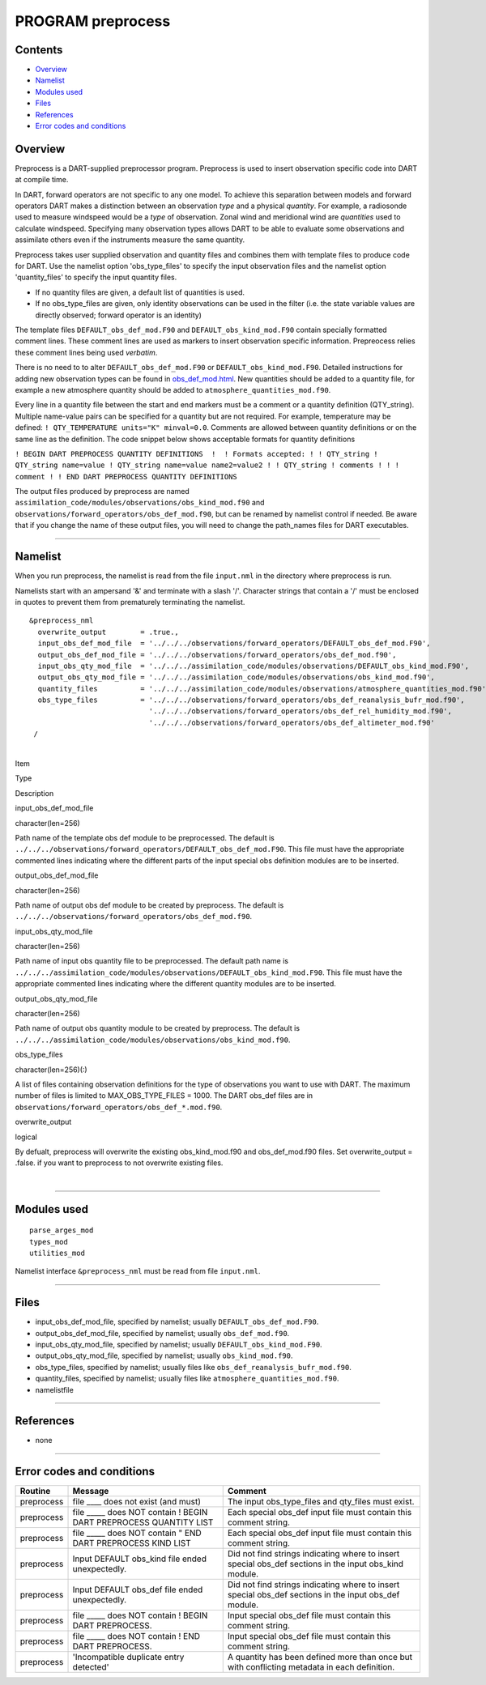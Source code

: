 PROGRAM preprocess
==================

Contents
--------

-  `Overview <#overview>`__
-  `Namelist <#namelist>`__
-  `Modules used <#modules_used>`__
-  `Files <#files>`__
-  `References <#references>`__
-  `Error codes and conditions <#error_codes_and_conditions>`__

Overview
--------

Preprocess is a DART-supplied preprocessor program. Preprocess is used to insert observation specific code into DART at
compile time.

In DART, forward operators are not specific to any one model. To achieve this separation between models and forward
operators DART makes a distinction between an observation *type* and a physical *quantity*. For example, a radiosonde
used to measure windspeed would be a *type* of observation. Zonal wind and meridional wind are *quantities* used to
calculate windspeed. Specifying many observation types allows DART to be able to evaluate some observations and
assimilate others even if the instruments measure the same quantity.

Preprocess takes user supplied observation and quantity files and combines them with template files to produce code for
DART. Use the namelist option 'obs_type_files' to specify the input observation files and the namelist option
'quantity_files' to specify the input quantity files.

-  If no quantity files are given, a default list of quantities is used.
-  If no obs_type_files are given, only identity observations can be used in the filter (i.e. the state variable values
   are directly observed; forward operator is an identity)

The template files ``DEFAULT_obs_def_mod.F90`` and ``DEFAULT_obs_kind_mod.F90`` contain specially formatted comment
lines. These comment lines are used as markers to insert observation specific information. Prepreocess relies these
comment lines being used *verbatim*.

There is no need to to alter ``DEFAULT_obs_def_mod.F90`` or ``DEFAULT_obs_kind_mod.F90``. Detailed instructions for
adding new observation types can be found in `obs_def_mod.html <obs_def_mod.html>`__. New quantities should be added to
a quantity file, for example a new atmosphere quantity should be added to ``atmosphere_quantities_mod.f90``.

Every line in a quantity file between the start and end markers must be a comment or a quantity definition (QTY_string).
Multiple name-value pairs can be specified for a quantity but are not required. For example, temperature may be defined:
``! QTY_TEMPERATURE units="K" minval=0.0``. Comments are allowed between quantity definitions or on the same line as the
definition. The code snippet below shows acceptable formats for quantity definitions

``! BEGIN DART PREPROCESS QUANTITY DEFINITIONS  !  ! Formats accepted: ! ! QTY_string ! QTY_string name=value ! QTY_string name=value name2=value2 ! ! QTY_string ! comments ! ! ! comment ! ! END DART PREPROCESS QUANTITY DEFINITIONS``

| The output files produced by preprocess are named ``assimilation_code/modules/observations/obs_kind_mod.f90`` and
  ``observations/forward_operators/obs_def_mod.f90``, but can be renamed by namelist control if needed. Be aware that if
  you change the name of these output files, you will need to change the path_names files for DART executables.

--------------

Namelist
--------

When you run preprocess, the namelist is read from the file ``input.nml`` in the directory where preprocess is run.

Namelists start with an ampersand '&' and terminate with a slash '/'. Character strings that contain a '/' must be
enclosed in quotes to prevent them from prematurely terminating the namelist.

::

   &preprocess_nml
     overwrite_output        = .true.,
     input_obs_def_mod_file  = '../../../observations/forward_operators/DEFAULT_obs_def_mod.F90',
     output_obs_def_mod_file = '../../../observations/forward_operators/obs_def_mod.f90',
     input_obs_qty_mod_file  = '../../../assimilation_code/modules/observations/DEFAULT_obs_kind_mod.F90',
     output_obs_qty_mod_file = '../../../assimilation_code/modules/observations/obs_kind_mod.f90',
     quantity_files          = '../../../assimilation_code/modules/observations/atmosphere_quantities_mod.f90',
     obs_type_files          = '../../../observations/forward_operators/obs_def_reanalysis_bufr_mod.f90',
                               '../../../observations/forward_operators/obs_def_rel_humidity_mod.f90',
                               '../../../observations/forward_operators/obs_def_altimeter_mod.f90'
    /

| 

.. container::

   Item

Type

Description

input_obs_def_mod_file

| character(len=256)

Path name of the template obs def module to be preprocessed. The default is
``../../../observations/forward_operators/DEFAULT_obs_def_mod.F90``. This file must have the appropriate commented lines
indicating where the different parts of the input special obs definition modules are to be inserted.

output_obs_def_mod_file

| character(len=256)

Path name of output obs def module to be created by preprocess. The default is
``../../../observations/forward_operators/obs_def_mod.f90``.

input_obs_qty_mod_file

| character(len=256)

Path name of input obs quantity file to be preprocessed. The default path name is
``../../../assimilation_code/modules/observations/DEFAULT_obs_kind_mod.F90``. This file must have the appropriate
commented lines indicating where the different quantity modules are to be inserted.

output_obs_qty_mod_file

| character(len=256)

Path name of output obs quantity module to be created by preprocess. The default is
``../../../assimilation_code/modules/observations/obs_kind_mod.f90``.

obs_type_files

| character(len=256)(:)

A list of files containing observation definitions for the type of observations you want to use with DART. The maximum
number of files is limited to MAX_OBS_TYPE_FILES = 1000. The DART obs_def files are in
``observations/forward_operators/obs_def_*.mod.f90``.

overwrite_output

| logical

By defualt, preprocess will overwrite the existing obs_kind_mod.f90 and obs_def_mod.f90 files. Set overwrite_output =
.false. if you want to preprocess to not overwrite existing files.

| 

--------------

.. _modules_used:

Modules used
------------

::

   parse_arges_mod
   types_mod
   utilities_mod

Namelist interface ``&preprocess_nml`` must be read from file ``input.nml``.

--------------

Files
-----

-  input_obs_def_mod_file, specified by namelist; usually ``DEFAULT_obs_def_mod.F90``.
-  output_obs_def_mod_file, specified by namelist; usually ``obs_def_mod.f90``.
-  input_obs_qty_mod_file, specified by namelist; usually ``DEFAULT_obs_kind_mod.F90``.
-  output_obs_qty_mod_file, specified by namelist; usually ``obs_kind_mod.f90``.
-  obs_type_files, specified by namelist; usually files like ``obs_def_reanalysis_bufr_mod.f90``.
-  quantity_files, specified by namelist; usually files like ``atmosphere_quantities_mod.f90``.
-  namelistfile

--------------

References
----------

-  none

--------------

.. _error_codes_and_conditions:

Error codes and conditions
--------------------------

.. container:: errors

   +------------+---------------------------------------------------+---------------------------------------------------+
   | Routine    | Message                                           | Comment                                           |
   +============+===================================================+===================================================+
   | preprocess | file \___\_ does not exist (and must)             | The input obs_type_files and qty_files must       |
   |            |                                                   | exist.                                            |
   +------------+---------------------------------------------------+---------------------------------------------------+
   | preprocess | file \____\_ does NOT contain ! BEGIN DART        | Each special obs_def input file must contain this |
   |            | PREPROCESS QUANTITY LIST                          | comment string.                                   |
   +------------+---------------------------------------------------+---------------------------------------------------+
   | preprocess | file \____\_ does NOT contain " END DART          | Each special obs_def input file must contain this |
   |            | PREPROCESS KIND LIST                              | comment string.                                   |
   +------------+---------------------------------------------------+---------------------------------------------------+
   | preprocess | Input DEFAULT obs_kind file ended unexpectedly.   | Did not find strings indicating where to insert   |
   |            |                                                   | special obs_def sections in the input obs_kind    |
   |            |                                                   | module.                                           |
   +------------+---------------------------------------------------+---------------------------------------------------+
   | preprocess | Input DEFAULT obs_def file ended unexpectedly.    | Did not find strings indicating where to insert   |
   |            |                                                   | special obs_def sections in the input obs_def     |
   |            |                                                   | module.                                           |
   +------------+---------------------------------------------------+---------------------------------------------------+
   | preprocess | file \____\_ does NOT contain ! BEGIN DART        | Input special obs_def file must contain this      |
   |            | PREPROCESS.                                       | comment string.                                   |
   +------------+---------------------------------------------------+---------------------------------------------------+
   | preprocess | file \____\_ does NOT contain ! END DART          | Input special obs_def file must contain this      |
   |            | PREPROCESS.                                       | comment string.                                   |
   +------------+---------------------------------------------------+---------------------------------------------------+
   | preprocess | 'Incompatible duplicate entry detected'           | A quantity has been defined more than once but    |
   |            |                                                   | with conflicting metadata in each definition.     |
   +------------+---------------------------------------------------+---------------------------------------------------+
